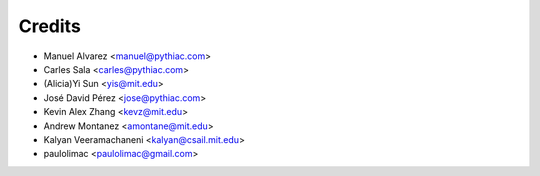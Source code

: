 Credits
=======

* Manuel Alvarez <manuel@pythiac.com>
* Carles Sala <carles@pythiac.com>
* (Alicia)Yi Sun <yis@mit.edu>
* José David Pérez <jose@pythiac.com>
* Kevin Alex Zhang <kevz@mit.edu>
* Andrew Montanez <amontane@mit.edu>
* Kalyan Veeramachaneni <kalyan@csail.mit.edu>
* paulolimac <paulolimac@gmail.com>
